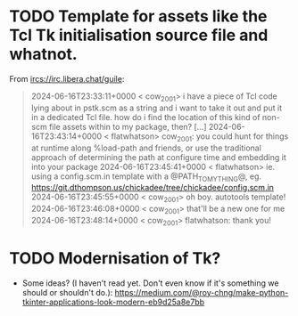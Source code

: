 * TODO Template for assets like the Tcl Tk initialisation source file and whatnot.

From <ircs://irc.libera.chat/guile>:

#+begin_quote
2024-06-16T23:33:11+0000 < cow_2001> i have a piece of Tcl code lying about in pstk.scm as a string and i want to take it out and put it in a dedicated Tcl file.  how do i find the location of this kind of non-scm file assets within to my package, then?
[…]
2024-06-16T23:43:14+0000 < flatwhatson> cow_2001: you could hunt for things at runtime along %load-path and friends, or use the traditional approach of determining the path at configure time and embedding it into your package
2024-06-16T23:45:41+0000 < flatwhatson> ie. using a config.scm.in template with a @PATH_TO_MY_THING@, eg. https://git.dthompson.us/chickadee/tree/chickadee/config.scm.in
2024-06-16T23:45:55+0000 < cow_2001> oh boy.  autotools template!
2024-06-16T23:46:08+0000 < cow_2001> that'll be a new one for me
2024-06-16T23:48:14+0000 < cow_2001> flatwhatson: thank you!
#+end_quote

* TODO Modernisation of Tk?

- Some ideas?  (I haven't read yet.  Don't even know if it's something we should or shouldn't do.):
  https://medium.com/@roy-chng/make-python-tkinter-applications-look-modern-eb9d25a8e7bb
